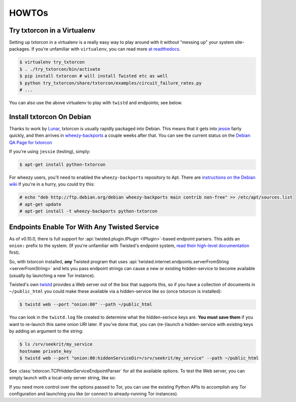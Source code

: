 HOWTOs
======

Try txtorcon in a Virtualenv
----------------------------

Setting up txtorcon in a virtualenv is a really easy way to play
around with it without "messing up" your system site-packages. If
you're unfamiliar with ``virtualenv``, you can read more `at
readthedocs <http://virtualenv.readthedocs.org/en/latest/>`_.

.. code-block:: shell-session

   $ virtualenv try_txtorcon
   $ . ./try_txtorcon/bin/activate
   $ pip install txtorcon # will install Twisted etc as well
   $ python try_txtorcon/share/txtorcon/examples/circuit_failure_rates.py
   # ...

You can also use the above virtualenv to play with ``twistd`` and
endpoints; see below.

Install txtorcon On Debian
--------------------------

Thanks to work by `Lunar
<http://qa.debian.org/developer.php?login=lunar@debian.org>`_,
txtorcon is usually rapidly packaged into Debian. This means that it
gets into `jessie
<https://packages.debian.org/jessie/python-txtorcon>`_ fairly quickly,
and then arrives in `wheezy-backports
<https://packages.debian.org/wheezy-backports/python-txtorcon>`_ a
couple weeks after that. You can see the current status on the `Debian
QA Page for txtorcon <http://packages.qa.debian.org/t/txtorcon.html>`_

If you're using ``jessie`` (testing), simply:

.. code-block:: shell-session

   $ apt-get install python-txtorcon

For wheezy users, you'll need to enabled the ``wheezy-backports``
repository to Apt. There are `instructions on the Debian wiki
<https://wiki.debian.org/Backports#Adding_the_repository>`_ If you're
in a hurry, you could try this:

.. code-block:: shell-session

   # echo "deb http://ftp.debian.org/debian wheezy-backports main contrib non-free" >> /etc/apt/sources.list
   # apt-get update
   # apt-get install -t wheezy-backports python-txtorcon

.. _howto-endpoint:

Endpoints Enable Tor With Any Twisted Service
---------------------------------------------

As of v0.10.0, there is full support for :api:`twisted.plugin.IPlugin
<IPlugin>`-based endpoint parsers. This adds an ``onion:`` prefix to
the system. (If you're unfamiliar with Twisted's endpoint system,
`read their high-level documentation
<http://twistedmatrix.com/documents/current/core/howto/endpoints.html>`_
first).

So, with txtorcon installed, **any** Twisted program that uses
:api:`twisted.internet.endpoints.serverFromString <serverFromString>`
and lets you pass endpoint strings can cause a new or existing
hidden-service to become available (usually by launching a new Tor
instance).

Twisted's own `twistd
<http://twistedmatrix.com/documents/current/core/howto/basics.html#twistd>`_
provides a Web server out of the box that supports this, so if you
have a collection of documents in ``~/public_html`` you could make
these available via a hidden-service like so (once txtorcon is
installed):

.. code-block:: shell-session

   $ twistd web --port "onion:80" --path ~/public_html

You can look in the ``twistd.log`` file created to determine what the
hidden-serivce keys are. **You must save them** if you want to
re-launch this same onion URI later. If you've done that, you can
(re-)launch a hidden-service with existing keys by adding an argument
to the string:

.. code-block:: shell-session

   $ ls /srv/seekrit/my_service
   hostname private_key
   $ twistd web --port "onion:80:hiddenServiceDir=/srv/seekrit/my_service" --path ~/public_html

See :class:`txtorcon.TCPHiddenServiceEndpointParser` for all the
available options. To test the Web server, you can simply launch with
a local-only server string, like so:

.. code-block::shell-session

   $ twistd web --port "tcp:localhost:8080" --path ~/public_html
   $ curl http://localhost:8080/index.html

If you need more control over the options passed to Tor, you can use
the existing Python APIs to accomplish any Tor configuration and
launching you like (or connect to already-running Tor instances).

